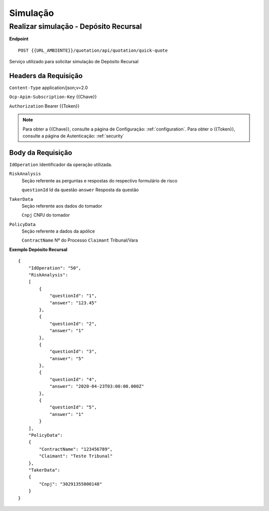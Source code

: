 Simulação
==================


Realizar simulação - Depósito Recursal
^^^^^^^^^^^^^^

**Endpoint**

::

    POST {{URL_AMBIENTE}}/quotation/api/quotation/quick-quote

Serviço utilizado para solicitar simulação de Depósito Recursal

Headers da Requisição
""""""""""""""""""

``Content-Type`` application/json;v=2.0

``Ocp-Apim-Subscription-Key`` {{Chave}}

``Authorization`` Bearer {{Token}}

.. Note:: Para obter a {{Chave}}, consulte a página de Configuração: :ref:`configuration`. Para obter o {{Token}}, consulte a página de Autenticação: :ref:`security`

Body da Requisição
""""""""""""""""""

``IdOperation`` Identificador da operação utilizada.

``RiskAnalysis`` 
    Seção referente as perguntas e respostas do respectivo formulário de risco

    ``questionId`` Id da questão
    ``answer`` Resposta da questão
    
``TakerData``
    Seção referente aos dados do tomador
    
    ``Cnpj`` CNPJ do tomador

``PolicyData``
    Seção referente a dados da apólice

    ``ContractName`` Nº do Processo
    ``Claimant`` Tribunal/Vara

**Exemplo Depósito Recursal**

::

    {
        "IdOperation": "50",
        "RiskAnalysis": 
        [
            {
                "questionId": "1",
                "answer": "123.45"
            },
            {
                "questionId": "2",
                "answer": "1"
            },
            {
                "questionId": "3",
                "answer": "5"
            },
            {
                "questionId": "4",
                "answer": "2020-04-23T03:00:00.000Z"
            },
            {
                "questionId": "5",
                "answer": "1"
            }
        ],
        "PolicyData": 
        {
            "ContractName": "123456789",
            "Claimant": "Teste Tribunal"
        },
        "TakerData": 
        {
            "Cnpj": "30291355000148"
        }
    }
  